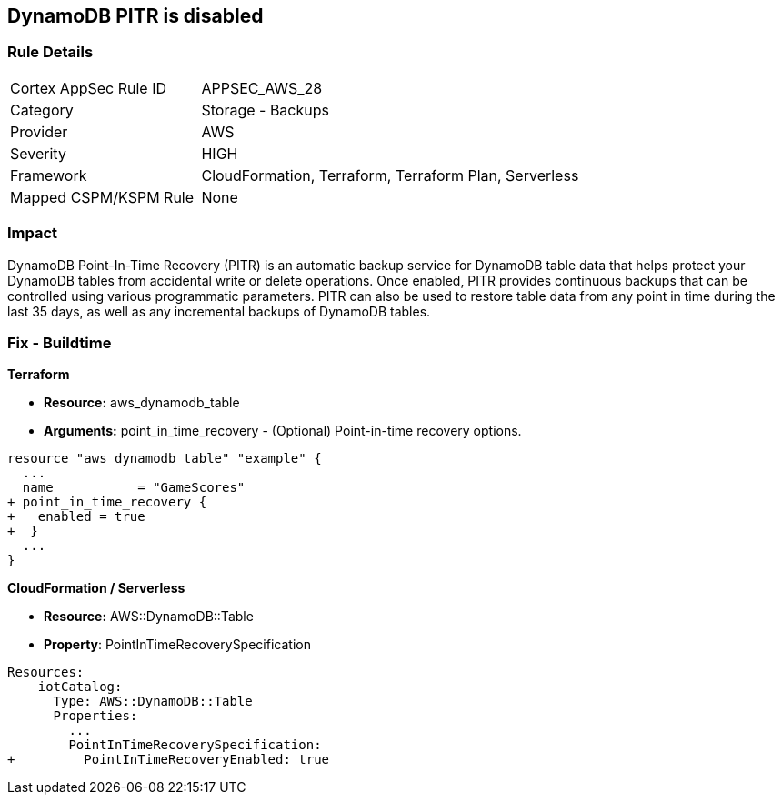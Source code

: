 == DynamoDB PITR is disabled


=== Rule Details

[cols="1,2"]
|===
|Cortex AppSec Rule ID |APPSEC_AWS_28
|Category |Storage - Backups
|Provider |AWS
|Severity |HIGH
|Framework |CloudFormation, Terraform, Terraform Plan, Serverless
|Mapped CSPM/KSPM Rule |None
|===


=== Impact
DynamoDB Point-In-Time Recovery (PITR) is an automatic backup service for DynamoDB table data that helps protect your DynamoDB tables from accidental write or delete operations.
Once enabled, PITR provides continuous backups that can be controlled using various programmatic parameters.
PITR can also be used to restore table data from any point in time during the last 35 days, as well as any incremental backups of DynamoDB tables.

////
=== Fix - Runtime


* AWS Console* 


To change the policy using the AWS Console, follow these steps:

. Log in to the AWS Management Console at https://console.aws.amazon.com/.

. Open the * https://console.aws.amazon.com/dynamodb/ [Amazon DynamoDB console]*.

. Navigate to the desired * DynamoDB* table, then select the * Backups* tab.

. To turn the feature on, click * Enable*.
+
The * Earliest restore date* and * Latest restore date* are visible within a few seconds.


* CLI Command* 


To update continuous backup settings for a DynamoDB table:


[source,shell]
----
{
 "aws dynamodb update-continuous-backups \\
    --table-name MusicCollection \\
    --point-in-time-recovery-specification PointInTimeRecoveryEnabled=true",
}
----
////

=== Fix - Buildtime


*Terraform* 


* *Resource:* aws_dynamodb_table
* *Arguments:* point_in_time_recovery - (Optional) Point-in-time recovery options.


[source,go]
----
resource "aws_dynamodb_table" "example" {
  ...
  name           = "GameScores"
+ point_in_time_recovery {
+   enabled = true
+  }
  ...
}
----


*CloudFormation / Serverless*

* *Resource:* AWS::DynamoDB::Table
* *Property*: PointInTimeRecoverySpecification


[source,yaml]
----
Resources:
    iotCatalog:
      Type: AWS::DynamoDB::Table 
      Properties:
        ...
        PointInTimeRecoverySpecification:
+         PointInTimeRecoveryEnabled: true
----
